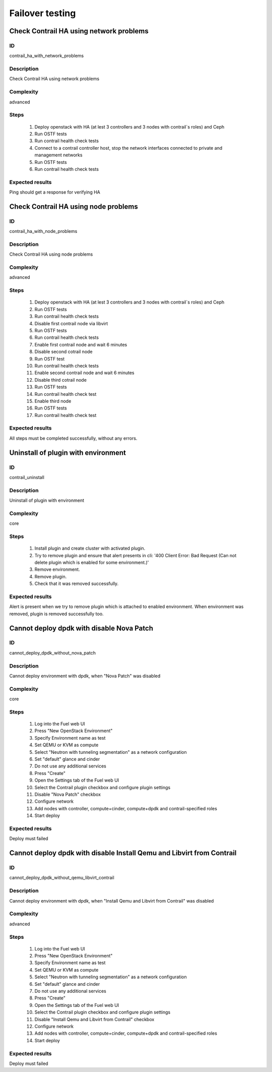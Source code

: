 ================
Failover testing
================


Check Contrail HA using network problems
----------------------------------------


ID
##

contrail_ha_with_network_problems


Description
###########

Check Contrail HA using network problems


Complexity
##########

advanced


Steps
#####

    1. Deploy openstack with HA (at lest 3 controllers and 3 nodes with contrail`s roles) and Ceph
    2. Run OSTF tests
    3. Run contrail health check tests
    4. Connect to a contrail controller host, stop the network interfaces connected to private and management networks
    5. Run OSTF tests
    6. Run contrail health check tests


Expected results
################

Ping should get a response for verifying HA


Check Contrail HA using node problems
-------------------------------------


ID
##

contrail_ha_with_node_problems


Description
###########

Check Contrail HA using node problems


Complexity
##########

advanced


Steps
#####

    1. Deploy openstack with HA (at lest 3 controllers
       and 3 nodes with contrail`s roles) and Ceph
    2. Run OSTF tests
    3. Run contrail health check tests
    4. Disable first contrail node via libvirt
    5. Run OSTF tests
    6. Run contrail health check tests
    7. Enable first contrail node and wait 6 minutes
    8. Disable second cotrail node
    9. Run OSTF test
    10. Run contrail health check tests
    11. Enable second contrail node and wait 6 minutes
    12. Disable third cotrail node
    13. Run OSTF tests
    14. Run contrail health check test
    15. Enable third node
    16. Run OSTF tests
    17. Run contrail health check test


Expected results
################

All steps must be completed successfully, without any errors.


Uninstall of plugin with environment
------------------------------------


ID
##

contrail_uninstall


Description
###########

Uninstall of plugin with environment


Complexity
##########

core


Steps
#####

    1. Install plugin and create cluster with activated plugin.
    2. Try to remove plugin and ensure that alert presents in cli:
       '400 Client Error: Bad Request (Can not delete plugin which
       is enabled for some environment.)'
    3. Remove environment.
    4. Remove plugin.
    5. Check that it was removed successfully.


Expected results
################

Alert is present when we try to remove plugin which is attached to enabled environment. When environment was removed, plugin is removed successfully too.


Cannot deploy dpdk with disable Nova Patch
------------------------------------------


ID
##

cannot_deploy_dpdk_without_nova_patch


Description
###########

Cannot deploy environment with dpdk, when "Nova Patch" was disabled


Complexity
##########

core


Steps
#####

    1. Log into the Fuel web UI
    2. Press "New OpenStack Environment"
    3. Specify Environment name as test
    4. Set QEMU or KVM as compute
    5. Select "Neutron with tunneling segmentation" as a network configuration
    6. Set "default" glance and cinder
    7. Do not use any additional services
    8. Press "Create"
    9. Open the Settings tab of the Fuel web UI
    10. Select the Contrail plugin checkbox and configure plugin settings
    11. Disable "Nova Patch" checkbox
    12. Configure network
    13. Add nodes with controller, compute+cinder, compute+dpdk and contrail-specified roles
    14. Start deploy



Expected results
################

Deploy must failed


Cannot deploy dpdk with disable Install Qemu and Libvirt from Contrail
----------------------------------------------------------------------


ID
##

cannot_deploy_dpdk_without_qemu_libvirt_contrail


Description
###########

Cannot deploy environment with dpdk, when "Install Qemu and Libvirt from Contrail" was disabled


Complexity
##########

advanced


Steps
#####

    1. Log into the Fuel web UI
    2. Press "New OpenStack Environment"
    3. Specify Environment name as test
    4. Set QEMU or KVM as compute
    5. Select "Neutron with tunneling segmentation" as a network configuration
    6. Set "default" glance and cinder
    7. Do not use any additional services
    8. Press "Create"
    9. Open the Settings tab of the Fuel web UI
    10. Select the Contrail plugin checkbox and configure plugin settings
    11. Disable "Install Qemu and Libvirt from Contrail" checkbox
    12. Configure network
    13. Add nodes with controller, compute+cinder, compute+dpdk and contrail-specified roles
    14. Start deploy


Expected results
################

Deploy must failed
